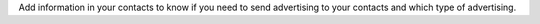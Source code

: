 Add information in your contacts to know if you need to send
advertising to your contacts and which type of advertising.
